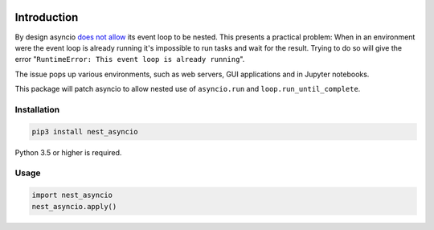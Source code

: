 |Status| |PyPiVersion| |License|

Introduction
============

By design asyncio `does not allow <https://bugs.python.org/issue22239>`_
its event loop to be nested. This presents a practical problem:
When in an environment were the event loop is
already running it's impossible to run tasks and wait
for the result. Trying to do so will give the error
"``RuntimeError: This event loop is already running``".

The issue pops up various environments, such as web servers, GUI applications
and in Jupyter notebooks.

This package will patch asyncio to allow nested use of ``asyncio.run`` and
``loop.run_until_complete``. 

Installation
------------

.. code-block::

    pip3 install nest_asyncio
    
Python 3.5 or higher is required.

Usage
-----

.. code-block:: python

    import nest_asyncio
    nest_asyncio.apply()
    

.. |PyPiVersion| image:: https://img.shields.io/pypi/v/nest_asyncio.svg
   :alt: PyPi
   :target: https://pypi.python.org/pypi/nest_asyncio

.. |Status| image:: https://img.shields.io/badge/status-beta-green.svg
   :alt:

.. |License| image:: https://img.shields.io/badge/license-BSD-blue.svg
   :alt:

